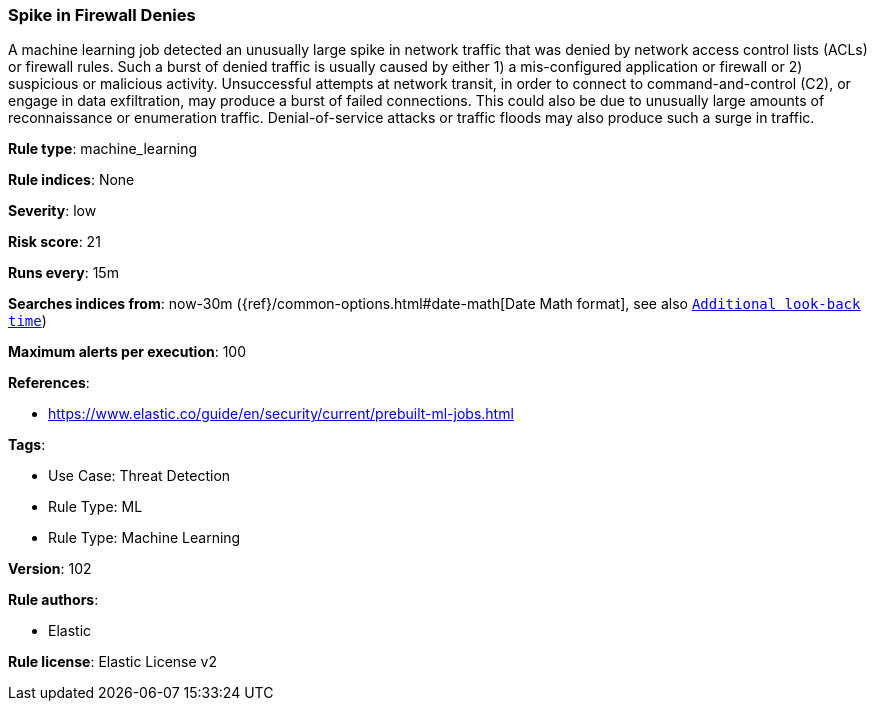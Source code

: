 [[prebuilt-rule-8-7-7-spike-in-firewall-denies]]
=== Spike in Firewall Denies

A machine learning job detected an unusually large spike in network traffic that was denied by network access control lists (ACLs) or firewall rules. Such a burst of denied traffic is usually caused by either 1) a mis-configured application or firewall or 2) suspicious or malicious activity. Unsuccessful attempts at network transit, in order to connect to command-and-control (C2), or engage in data exfiltration, may produce a burst of failed connections. This could also be due to unusually large amounts of reconnaissance or enumeration traffic. Denial-of-service attacks or traffic floods may also produce such a surge in traffic.

*Rule type*: machine_learning

*Rule indices*: None

*Severity*: low

*Risk score*: 21

*Runs every*: 15m

*Searches indices from*: now-30m ({ref}/common-options.html#date-math[Date Math format], see also <<rule-schedule, `Additional look-back time`>>)

*Maximum alerts per execution*: 100

*References*: 

* https://www.elastic.co/guide/en/security/current/prebuilt-ml-jobs.html

*Tags*: 

* Use Case: Threat Detection
* Rule Type: ML
* Rule Type: Machine Learning

*Version*: 102

*Rule authors*: 

* Elastic

*Rule license*: Elastic License v2

